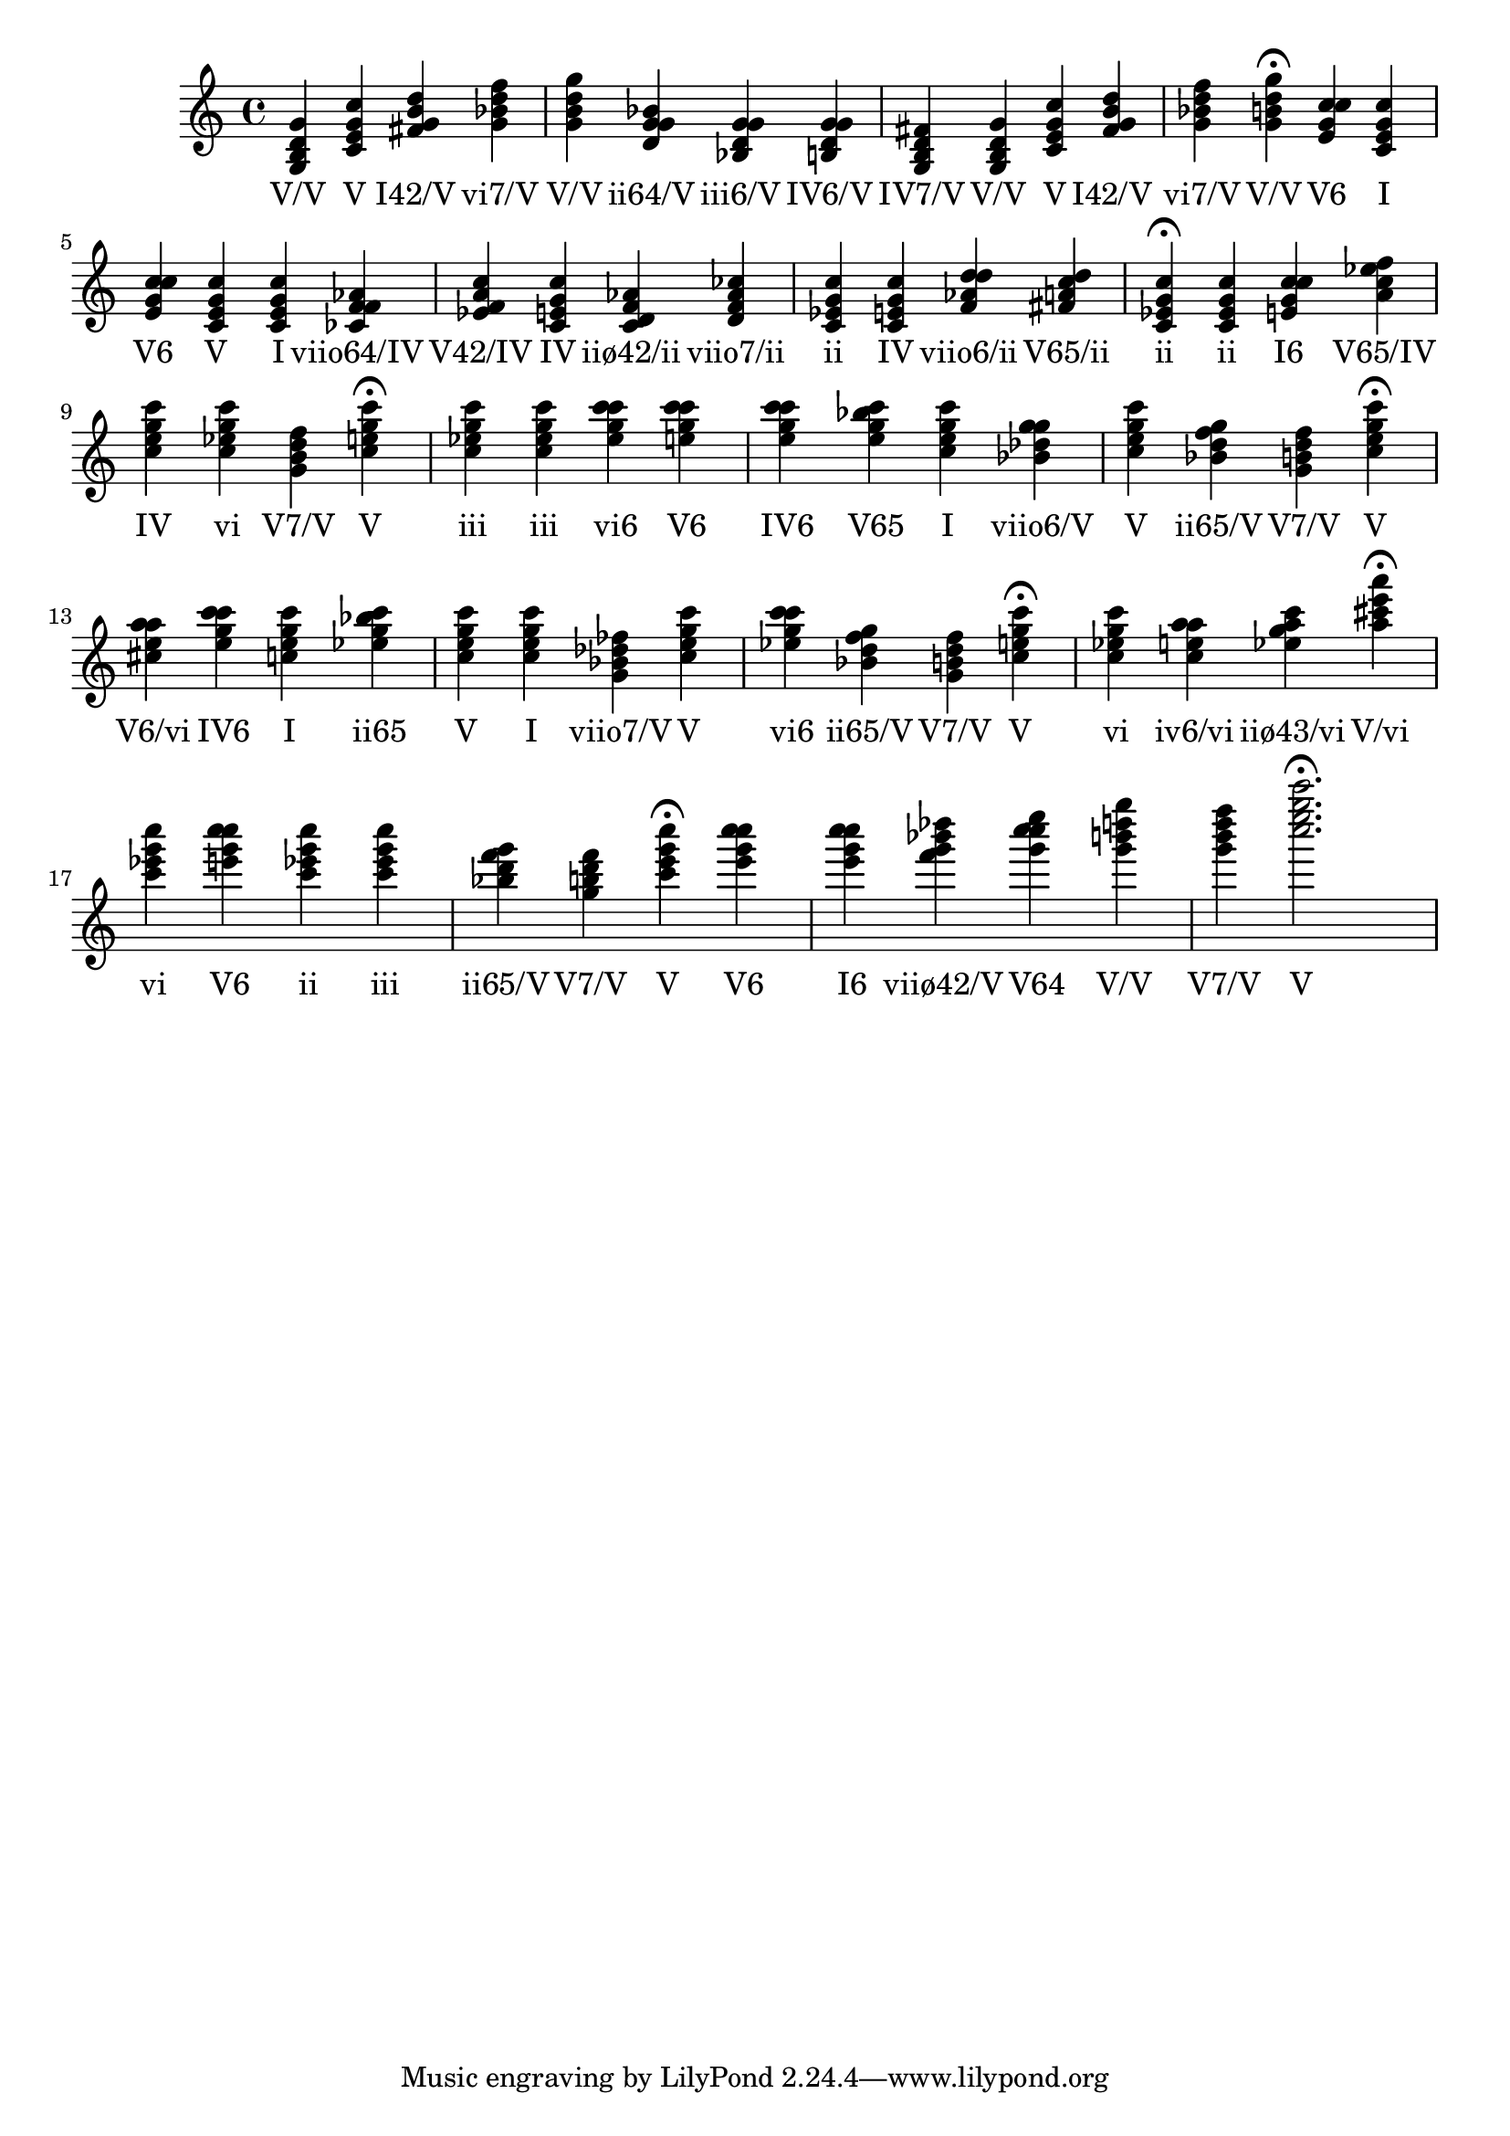 \version "2.24.3"
<<
\relative { 
	<g b d g>4 <c e g c> <fis g b d> <g bes d f> <g b d g> <d g g bes> <bes d g g> <b d g g> <g b d fis> <g b d g> <c e g c> <fis g b d> <g bes d f> <g b d g>4\fermata 
 	<e g c c>4 <c e g c> <e g c c> <c e g c> <c e g c> <ces f f aes> <ees f a c> <c e g c> <c d f aes> <d f aes ces> <c ees g c> <c e g c> <f aes d d> <fis a c d> <c ees g c>4\fermata 
 	<c ees g c>4 <e g c c> <a c ees f> <c e g c> <c ees g c> <g b d f> <c e g c>4\fermata 
 	<c ees g c>4 <c ees g c> <ees g c c> <e g c c> <e g c c> <e g bes c> <c e g c> <bes des g g> <c e g c> <bes d f g> <g b d f> <c e g c>4\fermata 
 	<cis e a a>4 <e g c c> <c e g c> <ees g bes c> <c e g c> <c e g c> <g bes des fes> <c e g c> <ees g c c> <bes d f g> <g b d f> <c e g c>4\fermata 
 	<c ees g c>4 <c e a a> <ees g a c> <a cis e a>4\fermata 
 	<c ees g c>4 <e g c c> <c ees g c> <c ees g c> <bes d f g> <g b d f> <c e g c>4\fermata 
 	<e g c c>4 <e g c c> <f g bes des> <g c c e> <g b d g> <g b d f> <c e g c>2.\fermata 

 } 
 \addlyrics { 
"V/V" "V" "I42/V" "vi7/V" "V/V" "ii64/V" "iii6/V" "IV6/V" "IV7/V" "V/V" "V" "I42/V" "vi7/V" "V/V" "V6" "I" "V6" "V" "I" "viio64/IV" "V42/IV" "IV" "iiø42/ii" "viio7/ii" "ii" "IV" "viio6/ii" "V65/ii" "ii" "ii" "I6" "V65/IV" "IV" "vi" "V7/V" "V" "iii" "iii" "vi6" "V6" "IV6" "V65" "I" "viio6/V" "V" "ii65/V" "V7/V" "V" "V6/vi" "IV6" "I" "ii65" "V" "I" "viio7/V" "V" "vi6" "ii65/V" "V7/V" "V" "vi" "iv6/vi" "iiø43/vi" "V/vi" "vi" "V6" "ii" "iii" "ii65/V" "V7/V" "V" "V6" "I6" "viiø42/V" "V64" "V/V" "V7/V" "V" 
 } 
>>